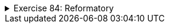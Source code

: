 ++++
<div class='ex'><details class='ex'><summary>Exercise 84: Reformatory</summary>
++++

In this assignment, we use the already given class `Person` and are supposed to build
  a new class `Reformatory`. Reformatory objects do certain things to persons, e.g.
  measure their weight and feed them.
Note: you should not alter the code in the class Person!

+++<h4>Weight of a person</h4>+++

The reformatory class already has a method skeleton `public int weight(Person
    person)`:
[source,java]
----
public class Reformatory {

    public int weight(Person person) {
       // returns the weight of the parameter
       return -1;
    }
}
----
The method gets a person object as a parameter. The method is supposed to return the weight of
  the parameter, so the method should call a suitable method of `person`, get the return
  value and then return it to the caller.
In the following a reformatory weight's two persons:
[source,java]
----
public static void main(String[] args) {
    Reformatory eastHelsinkiReformatory = new Reformatory();

    Person brian = new Person("Brian", 1, 110, 7);
    Person pekka = new Person("Pekka", 33, 176, 85);

    System.out.println(brian.getName() + " weight: " + eastHelsinkiReformatory.weight(brian) + " kilos");
    System.out.println(pekka.getName() + " weight: " + eastHelsinkiReformatory.weight(pekka) + " kilos");
}
----
The output should be:
----
Brian weight: 7 kilos
Pekka weight: 85 kilos
----

+++<h4>Feeding a person</h4>+++

In the previous part of the assignment, the method `weight` queried some information
  from the parameter object by calling its method. It is also possible to change the state of the
  parameter. Add to class Reformatory the method `public void feed(Person person)` that
  increases the weight of its parameter by one.
Next, an example where first the weight of Pekka and Brian is measured and printed. Then
  Reformatory feeds Brian three times and after that the weights are measured and printed again.
[source,java]
----
public static void main(String[] args) {
    Reformatory eastHelsinkiReformatory = new Reformatory();

    Person brian = new Person("Brian", 1, 110, 7);
    Person pekka = new Person("Pekka", 33, 176, 85);

    System.out.println(brian.getName() + " weight: " + eastHelsinkiReformatory.weight(brian) + " kilos");
    System.out.println(pekka.getName() + " weight: " + eastHelsinkiReformatory.weight(pekka) + " kilos");

    eastHelsinkiReformatory.feed(brian);
    eastHelsinkiReformatory.feed(brian);
    eastHelsinkiReformatory.feed(brian);

    System.out.println("");

    System.out.println(brian.getName() + " weight: " + eastHelsinkiReformatory.weight(brian) + " kilos");
    System.out.println(pekka.getName() + " weight: " + eastHelsinkiReformatory.weight(pekka) + " kilos");
}
----
The output should reveal that Brian has gained 3 kilos:
----
Brian weight: 7 kilos
Pekka weight: 85 kilos

Brian weight: 10 kilos
Pekka weight: 85 kilos
----

+++<h4>Number of times a weight has been measured</h4>+++
Add to class Reformatory the method `public int totalWeightsMeasured()` that returns
  the total number of times a weight has been measured.
With the following main program:
[source,java]
----
public static void main(String[] args) {
    Reformatory eastHelsinkiReformatory = new Reformatory();

    Person brian = new Person("Brian", 1, 110, 7);
    Person pekka = new Person("Pekka", 33, 176, 85);

    System.out.println("total weights measured "+eastHelsinkiReformatory.totalWeightsMeasured());

    eastHelsinkiReformatory.weight(brian);
    eastHelsinkiReformatory.weight(pekka);

    System.out.println("total weights measured "+eastHelsinkiReformatory.totalWeightsMeasured());

    eastHelsinkiReformatory.weight(brian);
    eastHelsinkiReformatory.weight(brian);
    eastHelsinkiReformatory.weight(brian);
    eastHelsinkiReformatory.weight(brian);

    System.out.println("total weights measured "+eastHelsinkiReformatory.totalWeightsMeasured());
}
----
the output should be:
----
total weights measured 0
total weights measured 2
total weights measured 6
----
++++
</details></div><!-- end 85 -->
++++
